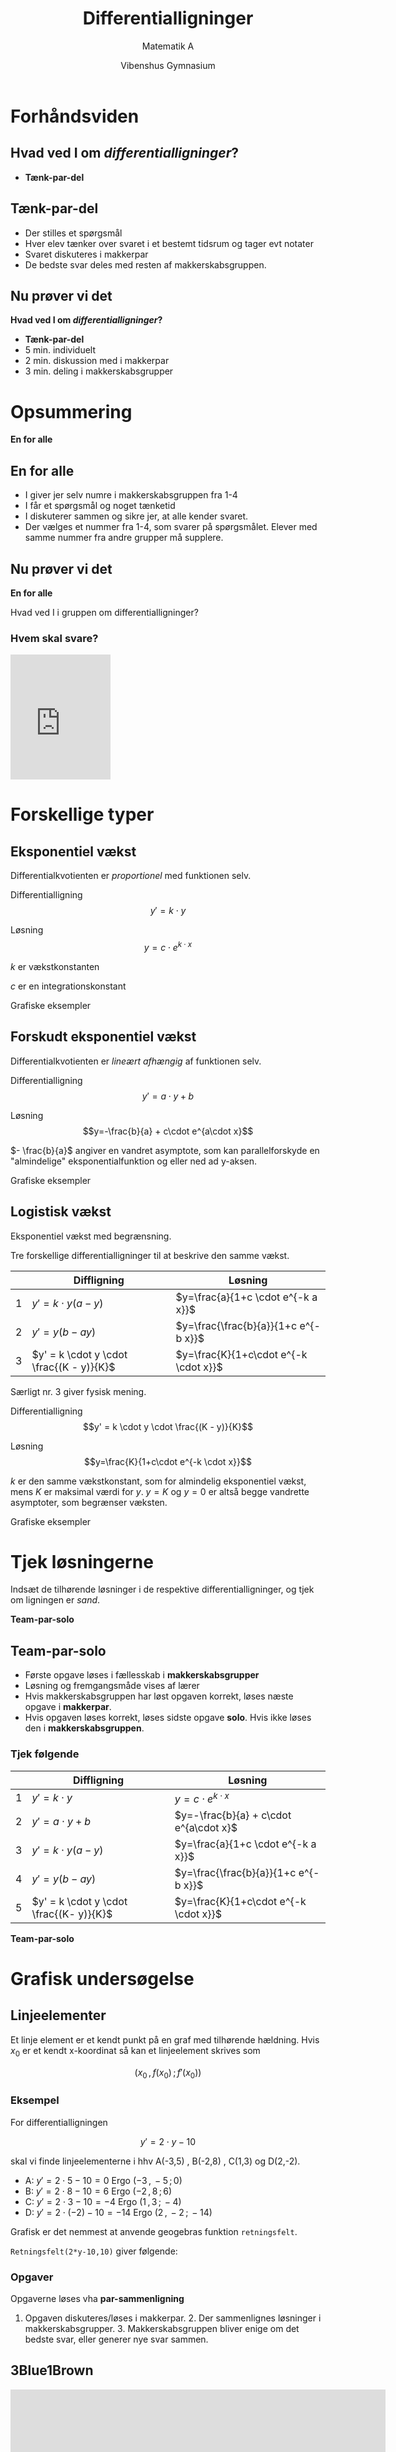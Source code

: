#+title: Differentialligninger
#+subtitle: Matematik A
#+author: Vibenshus Gymnasium 
#+date: 
# Themes: beige|black|blood|league|moon|night|serif|simple|sky|solarized|white
#+reveal_theme: sky
#+reveal_title_slide: <h2>%t</h2><h3>%s</h3><h4>%a</h4><h4>%d</h4>
#+reveal_title_slide_background:
#+reveal_default_slide_background:
#+reveal_extra_options: slideNumber:"c/t",progress:true,transition:"slide",navigationMode:"default",history:false,hash:true
#+options: toc:nil num:nil tags:nil timestamp:nil ^:{}

# <2021-04-26 Mon> Fysisk undervisning
* Forhåndsviden
** Hvad ved I om /differentialligninger/?
#+attr_reveal: :frag (appear)
- *Tænk-par-del*
** Tænk-par-del
- Der stilles et spørgsmål
- Hver elev tænker over svaret i et bestemt tidsrum og tager evt notater
- Svaret diskuteres i makkerpar
- De bedste svar deles med resten af makkerskabsgruppen.
** Nu prøver vi det
#+attr_reveal: :frag (appear)
*Hvad ved I om /differentialligninger/?*

#+attr_reveal: :frag (appear)
- *Tænk-par-del*
- 5 min. individuelt
- 2 min. diskussion med i makkerpar
- 3 min. deling i makkerskabsgrupper
* Opsummering
*En for alle*

** En for alle
- I giver jer selv numre i makkerskabsgruppen fra 1-4
- I får et spørgsmål og noget tænketid
- I diskuterer sammen og sikre jer, at alle kender svaret.
- Der vælges et nummer fra 1-4, som svarer på spørgsmålet. Elever med samme nummer fra andre grupper må supplere.
 
** Nu prøver vi det
*En for alle*

#+attr_reveal: :frag (appear)
Hvad ved I i gruppen om differentialligninger?

*** Hvem skal svare?
#+attr_reveal: :frag (appear)
#+begin_export html
<iframe
src="https://www.random.org/widgets/integers/iframe.php?title=True+Random+Number+Generator&amp;buttontxt=Generate&amp;width=160&amp;height=200&amp;border=on&amp;bgcolor=%23FFFFFF&amp;txtcolor=%23777777&amp;altbgcolor=%23CCCCFF&amp;alttxtcolor=%23000000&amp;defaultmin=1&amp;defaultmax=4&amp;fixed=off" frameborder="0" width="160" height="200" style="min-height:200px;" scrolling="no" longdesc="https://www.random.org/integers/">
</iframe>
#+end_export

* Forskellige typer
** Eksponentiel vækst
#+reveal_html: <div style="font-size: 60%;">
Differentialkvotienten er /proportionel/ med funktionen selv.

Differentialligning
$$y'=k \cdot y$$

Løsning
$$y=c \cdot e^{k\cdot x}$$

$k$ er vækstkonstanten

$c$ er en integrationskonstant

#+reveal: split
#+reveal_html: <div style="font-size: 60%;">
Grafiske eksempler

#+attr_html: :width 1200px
[[file:img/2021-04-25_11-33-49_screenshot.png]]

** Forskudt eksponentiel vækst
#+reveal_html: <div style="font-size: 60%;">
Differentialkvotienten er /lineært afhængig/ af funktionen selv.

Differentialligning
$$y'=a\cdot y +b$$

Løsning
$$y=-\frac{b}{a} + c\cdot e^{a\cdot x}$$

$- \frac{b}{a}$ angiver en vandret asymptote, som kan parallelforskyde en "almindelige" eksponentialfunktion og eller ned ad y-aksen.

#+reveal: split
#+reveal_html: <div style="font-size: 60%;">
Grafiske eksempler

#+attr_html: :width 1200px
[[file:img/2021-04-25_22-09-54_screenshot.png]]


** Logistisk vækst
#+reveal_html: <div style="font-size: 60%;">
Eksponentiel vækst med begrænsning.

Tre forskellige differentialligninger til at beskrive den samme vækst.
|   | Diffligning                                        | Løsning                                    |
|---+----------------------------------------------------+--------------------------------------------|
| 1 | $y' = k \cdot y (a - y)$                           | $y=\frac{a}{1+c \cdot e^{-k a x}}$         |
| 2 | $y' = y (b - a y)$                                 | $y=\frac{\frac{b}{a}}{1+c e^{-b x}}$       |
| 3 | $y' = k \cdot y \cdot \frac{(K - y)}{K}$           | $y=\frac{K}{1+c\cdot e^{-k \cdot x}}$      |

#+reveal: split
#+reveal_html: <div style="font-size: 60%;">
Særligt nr. 3 giver fysisk mening.

Differentialligning 
$$y' = k \cdot y \cdot \frac{(K - y)}{K}$$

Løsning
$$y=\frac{K}{1+c\cdot e^{-k \cdot x}}$$

$k$ er den samme  vækstkonstant, som for almindelig eksponentiel vækst, mens $K$ er maksimal værdi for $y$. $y=K$ og $y=0$ er altså begge vandrette asymptoter, som begrænser væksten.

#+reveal: split
#+reveal_html: <div style="font-size: 60%;">
Grafiske eksempler

#+attr_html: :width 1200px
[[file:img/2021-04-25_10-39-13_screenshot.png]]


* Tjek løsningerne
Indsæt de tilhørende løsninger i de respektive differentialligninger, og tjek om ligningen er /sand/.

#+attr_reveal: :frag (appear)
*Team-par-solo*

** Team-par-solo
- Første opgave løses i fællesskab i *makkerskabsgrupper*
- Løsning og fremgangsmåde vises af lærer
- Hvis makkerskabsgruppen har løst opgaven korrekt, løses næste opgave i *makkerpar*.
- Hvis opgaven løses korrekt, løses sidste opgave *solo*. Hvis ikke løses den i *makkerskabsgruppen*.


*** Tjek følgende
#+reveal_html: <div style="font-size: 60%;">
|   | Diffligning                             | Løsning                                |
|---+-----------------------------------------+----------------------------------------|
| 1 | $y'=k \cdot y$                          | $y=c \cdot e^{k\cdot x}$               |
| 2 | $y'=a\cdot y +b$                        | $y=-\frac{b}{a} + c\cdot e^{a\cdot x}$ |
| 3 | $y' = k \cdot y (a - y)$                | $y=\frac{a}{1+c \cdot e^{-k a x}}$     |
| 4 | $y' = y (b - a y)$                      | $y=\frac{\frac{b}{a}}{1+c e^{-b x}}$   |
| 5 | $y' = k \cdot y \cdot \frac{(K- y)}{K}$ | $y=\frac{K}{1+c\cdot e^{-k \cdot x}}$  |
|---+-----------------------------------------+----------------------------------------|

#+attr_reveal: :frag (appear)
*Team-par-solo*
* Grafisk undersøgelse

** Linjeelementer
#+reveal_html: <div style="font-size: 60%;">
Et linje element er et kendt punkt på en graf med tilhørende hældning. Hvis $x_0$ er et kendt x-koordinat så kan et linjeelement skrives som

$$(x_0\,,\,f(x_0) \,;\, f'(x_0))$$

*** Eksempel
#+reveal_html: <div style="font-size: 60%;">
For differentialligningen

$$y' = 2\cdot y -10$$

skal vi finde linjeelementerne i hhv A(-3,5) , B(-2,8) , C(1,3) og D(2,-2).

#+attr_reveal: :frag (appear)
- A: $y'=2 \cdot 5-10 = 0$ Ergo $(-3\,,\,-5\,;\, 0)$
- B: $y'=2 \cdot 8 -10 = 6$ Ergo $(-2\,,\,8\,;\, 6)$
- C: $y'=2 \cdot 3 -10 = -4$ Ergo $(1\,,\,3\,;\, -4)$
- D: $y'=2 \cdot (-2) -10 = -14$ Ergo $(2\,,\,-2\,;\, -14)$
#+reveal: split
#+reveal_html: <div style="font-size: 60%;">
Grafisk er det nemmest at anvende geogebras funktion =retningsfelt=.

=Retningsfelt(2*y-10,10)= giver følgende:

#+attr_html: :width 600px
[[file:img/2021-04-25_22-52-19_screenshot.png]]

*** Opgaver
#+reveal_html: <div style="font-size: 60%;">
Opgaverne løses vha *par-sammenligning*
1. Opgaven diskuteres/løses i makkerpar. 2. Der sammenlignes løsninger i makkerskabsgrupper. 3. Makkerskabsgruppen bliver enige om det bedste svar, eller generer nye svar sammen.
#+reveal_html: <div class="column" style="float:left; width: 50%">

#+DOWNLOADED: screenshot @ 2021-04-25 23:04:00
#+attr_html: :width 600px
[[file:img/2021-04-25_23-04-00_screenshot.png]]

#+reveal_html: </div>

#+reveal_html: <div class="column" style="float:right; width: 50%">

#+DOWNLOADED: screenshot @ 2021-04-25 23:04:41
#+attr_html: :width 600px
[[file:img/2021-04-25_23-04-41_screenshot.png]]
#+reveal_html: </div>

#+reveal: split

#+DOWNLOADED: screenshot @ 2021-04-25 23:05:09
#+attr_html: :width 600px
#+attr_latex: :width 7cm
[[file:img/2021-04-25_23-05-09_screenshot.png]]


** 3Blue1Brown
#+reveal_html: <div style="font-size: 60%;">

#+begin_export html
<iframe
width="600"
height="400"
src="https://www.youtube.com/embed/p_di4Zn4wz4"
title="YouTube video player"
frameborder="0"
allow="accelerometer; autoplay; clipboard-write; encrypted-media; gyroscope; picture-in-picture"
allowfullscreen>
</iframe>
#+end_export

#+reveal_html: <div class="column" style="float:left; width: 50%">
#+attr_reveal: :frag appear
- Hvad har været de vigtigste pointer indtil nu?
- Hvad har overrasket dig mest i indholdet indtil nu?
- Hvad var uklart?
#+reveal_html: </div>

#+reveal_html: <div class="column" style="float:right; width: 50%">
#+attr_reveal: :frag (appear)
- Tænk-par-del
- Ping-pong-par (I makkerpar skiftes der (hurtigt) til at give svar)
- En for alle

#+reveal_html: </div>

* Løsningsmetoder

** 1. år på uni 
#+reveal_html: <div style="font-size: 60%;">
#+begin_quote
When you battle differential equations you better wear

S H I E L D S
#+end_quote

#+begin_export html
<iframe
width="600"
height="400"
src="https://www.youtube.com/embed/jb9U-ZOlvDs"
title="YouTube video player"
frameborder="0"
allow="accelerometer; autoplay; clipboard-write; encrypted-media; gyroscope; picture-in-picture"
allowfullscreen>
</iframe>
#+end_export

#+reveal: split
Vi kommer til at arbejde med.
#+ATTR_REVEAL: :frag (none fade-out fade-out fade-out none none fade-out) :frag_idx (1 1 1 1 1 1 1)
- *S* eparable
- *H* omogeneous
- *I* ntegrating factor
- *E* xact
- *L* inear
- *D* irect
- *S* ubstitution

#+reveal: split
Men i rækkefølgen
- *D* irect
- *S* eparable
- *L* inear

** Direkte løsninger
#+reveal_html: <div style="font-size: 60%;">
Hvis højresiden af differentialligningen ikke afhænger af $y$, men kun af funktioner af x eller konstanter, kan differentialligningen løses ved (simpel) integration. Altså på formen:
$$y' = f(x)$$
*** Eksempel
#+reveal_html: <div style="font-size: 60%;">
Vi skal løse
$$\frac{dy}{dx} = 4 e^x + \sin (x)$$

#+attr_reveal: :frag (appear)
$$\int \frac{dy}{dx} \,dx = \int 4 e^x + \sin (x)\, dx$$
#+attr_reveal: :frag (appear)
$$y = \int 4 e^x + \sin (x)\, dx$$
#+attr_reveal: :frag (appear)
$$y = 4 e^x - \cos (x) + c$$

*** Opgaver *Team-par-solo*
#+reveal_html: <div style="font-size: 60%;">
Bestem den fuldstændige løsning til følgende differentialligninger:

1. $\frac{d}{dx}f = \cos \left( x \right)$
2. $f'(x) = 2 x^5$
3. $\frac{d}{dx}f = k$
4. $\frac{d}{dt}f(t) = 6t$
5. $\frac{d}{dx}f = 2x^3+4 x^{-2}$
*** Opgaver *Chef og sekretær*
#+reveal_html: <div style="font-size: 60%;">
#+reveal_html: <div class="column" style="float:left; width: 60%">
#+begin_quote
1. trin: Chefen giver trin-for-trin instruktioner til sekretæren
2. trin: Sekretæren nedskriver chefens løsning, eller udfører hans instruktion trin for trin.
3. trin: Sektretæren roser chefen, hvis instruktionen fører til en løsning. Ellers hjælper sektretæren med at få løst opgaven og roser stadig chefen.
4. trin: Roller byttes.
#+end_quote
#+reveal_html: </div>

#+reveal_html: <div class="column" style="float:right; width: 40%">
Bestem den fuldstændige løsning til følgende differentialligninger:

1. $\frac{d}{dx}f = e^x$
2. $\frac{d}{dx}f = 3 \sin \left( x \right)$
3. $2 \cdot f'(x)= x^{-5}+3$
4. $\frac{d}{dx}f = \sqrt{x-8}$
#+reveal_html: </div>
** Separation af variable
#+reveal_html: <div style="font-size: 60%;">
Hvis differentialligningen kan skrives op som

$$\frac{d y}{d x} = f(y)\cdot g(x)$$

kan den løses sådan her:

$$\int \frac{1}{f(y)} \, dy = \int g(x) \, dx$$
*** Eksempel
#+reveal_html: <div style="font-size: 60%;">
Vi skal løse følgende differentialligning med tilhørende betingelse:

$$\frac{d y}{dx} = 2 x y^2 \,,\, y(2)=1$$

#+attr_reveal: :frag (appear)
Vi separerer med y'erne på venstre side og x'erne på højre

#+attr_reveal: :frag (appear)
$$\int \frac{1}{y^2} \, dy = \int 2 x \, dx$$
#+attr_reveal: :frag (appear)
og integrerer
#+attr_reveal: :frag (appear)
$$\int \frac{1}{y^2} \,dx = \int y^{-2}\,dx = \frac{y^{-1}}{-1} + k_1 = - \frac{1}{y} + k_1$$

#+attr_reveal: :frag (appear)
$$\int 2x \,dx = x^2 + k_2$$

#+reveal: split
#+reveal_html: <div style="font-size: 60%;">
Det hele sættes sammen igen.
#+attr_reveal: :frag (appear)
$$- \frac{1}{y}+k_1 = x^2+k_2$$
#+attr_reveal: :frag (appear)
Integrationskonstanterne lægges sammen til én konstant $k$ og y isoleres
#+attr_reveal: :frag (appear)
$$y=\frac{-1}{x^2+k}$$
#+attr_reveal: :frag (appear)
Den partikulære løsning findes ved at indsætte oplysningerne fra opgaven i den fundne generelle løsning og isolere $k$.
#+attr_reveal: :frag (appear)
$$1 = \frac{-1}{2^2+k}\to 4 + k = -1 \to k = -5 $$
#+attr_reveal: :frag (appear)
Den partikulære løsning er da:
$$y = f(x) = \frac{-1}{x^2-5}$$
#+reveal: split
#+reveal_html: <div style="font-size: 60%;">
Et grafisk overblik kan skabes i =geogebra= vha kommandoerne
- =RetningsFelt(2*x*y^2,15)=
- =BeregnODE(2*x*y^2,(2,1))=

#+attr_html: :width 600px
[[file:img/2021-05-10_11-28-35_screenshot.png]]

*** Opgaver
#+reveal_html: <div style="font-size: 60%;">
#+reveal_html: <div class="column" style="float:left; width: 50%">
*Opgave 1* (Ping-pong-par)

I hvilke tilfælde kan man anvende separation af de variable?
1. $\frac{dy}{dx} = \frac{x+1}{y}$
2. $\frac{dy}{dx} = x y +1$
3. $\frac{dy}{dx} = \frac{x}{y+2}$
4. $\frac{dy}{dx} + y = \frac{x+y^2}{y}$
5. $\frac{dy}{dx} = x -y$
6. $\frac{dy}{dx} = \frac{x-y-1}{y+1}+1$
#+reveal_html: </div>

#+reveal_html: <div class="column" style="float:right; width: 50%">
*Opgave 2* (Team-par-solo)

Bestem med separation af de variable den fuldstændige løsning til følgende differentialligninger:
1. $\frac{dy}{dx} = xy$
2. $\frac{dy}{dx} = \left( x^2+ 4\right)y$
3. $\frac{dy}{dx} = - \frac{y^2}{x+1}$
4. $\frac{dy}{dx} = 2 \sqrt{y}$
5. $\frac{dy}{dx} = e^{-2y}$
6. $\frac{dy}{dx} = y^{-2}$
7. $\frac{dy}{dx} = \frac{\cos(x)}{e^y}$
8. $\frac{dy}{dx} = \frac{\sqrt{x}}{y}$
9. $\frac{dy}{dx} = x \left( y-2 \right)$
#+reveal_html: </div>
*** Vi skulle vel aldrig have et lille bevis
#+reveal_html: <div style="font-size: 60%;">
Læs følgende bevis, men brug *Rollelæsning*

#+reveal_html: <div class="column" style="float:left; width: 50%">
#+attr_html: :width 300px
[[file:img/2021-05-06_14-28-21_screenshot.png]]
#+reveal_html: </div>

#+reveal_html: <div class="column" style="float:right; width: 50%">
Rollelæsning:

Fire roller: *Oplæser*, *Referent*, *Overskriftmester* og *sammenhængsmester*.

1. Oplæser læser første del.
2. Referenten giver et referat af det vigtigste indhold.
3. Overskriftmesteren finder en dækkende overskrift, og skriver den ned.
4. Sammenhængsmesteren forklarer sammenhængen med det forudgående eller prøver at forudsige, hvad der følger.
5. Rollerne roterer med uret og næste afsnit læses.
#+reveal_html: </div>



** Lineære 1.ordens ordinære differentialligninger
#+reveal_html: <div style="font-size: 60%;">
Nu begynder det at blive lidt lakrids.

$$\frac{dy}{dx} + P(x) \cdot y = Q(x)$$

Vi benytter *Lyt-tegn-skriv*

*** Lyt-tegn-skriv
1. Lyt, mens stoffet forklares.
2. Der stoppes op, og der udarbejdes en /afbildning/ (tegning/skitse, ligninger måske) af det vigtigste.
3. Forklar afbildning til hinanden i teamet/par vha. *ordet rundt*.
4. Skriv individuel opsummering med tekst ligninger.
5. Forfra.

*** Hold tungen lige i munden
#+reveal_html: <div style="font-size: 60%;">
$$\frac{dy}{dx} + P(x) \cdot y = Q(x)$$

#+attr_reveal: :frag (appear)
- Vi skal indføre en /magisk/ funktion, kaldet $\mu(x)$, som er en *integrationsfaktor*.
- I skal ikke bekymre jer om, hvordan den ser ud lige nu.
- Multiplicer alle led i differentialligningen med denne integratationsfaktor:

#+attr_reveal: :frag (appear)
$$\mu(x) \cdot \frac{dy}{dx} + \mu(x)\cdot P(x) y = \mu(x) \cdot Q(x)$$

*** Det magiske ved $\mu(x)$
#+reveal_html: <div style="font-size: 60%;">
Det magiske ved $\mu(x)$ er, at det /antages/, at den opfylder betingelsen:

$$\mu(x) \cdot P(x) = \mu'(x)$$

#+attr_reveal: :frag (appear)
- I skal stadig ikke bekymre jer om, hvordan $\mu(x)$ faktisk ser ud.
- Nu kan vores differentialligning skrive som:
#+attr_reveal: :frag (appear)
\begin{align*}
\frac{dy}{dx} + P(x) \cdot y &= Q(x) \\
\mu(x) \cdot \frac{dy}{dx} + \boxed{\mu(x)\cdot P(x)}\cdot y &= \mu(x) \cdot Q(x) \\
\mu(x) \cdot \frac{dy}{dx} + \boxed{\mu'(x)}\cdot y &= \mu(x) \cdot Q(x)
\end{align*}

*** Produktreglen for differentiation
#+reveal_html: <div style="font-size: 60%;">
Venstre side af differentialligningen er blot /produktreglen/
$$\mu(x) \cdot \frac{dy}{dx} + \mu'(x) \cdot y = \frac{d}{dx} \left( \mu(x) \cdot y(x) \right)$$
#+attr_reveal: :frag (appear)
- Nu kan differentialligningen skrives som:
#+attr_reveal: :frag (appear)
\begin{align*}
\mu(x) \cdot \frac{dy}{dx} + \mu'(x)\cdot y &= \mu(x) \cdot Q(x) \\
\frac{d}{dx}\left( \mu(x) \cdot y(x) \right) &=\mu(x) \cdot Q(x) 
\end{align*}

*** Husk, at vi leder efter $y(x)$
#+reveal_html: <div style="font-size: 60%;">
$$\frac{d}{dx}\left( \mu(x) \cdot y(x) \right) =\mu(x) \cdot Q(x)$$
Nu kan vi gøre noget ved differentialligningen for at få fat i $y(x)$.
#+attr_reveal: :frag (appear)
- Vi integrerer begge sider af differentialligningen mht $x$.
#+attr_reveal: :frag (appear)
\begin{align*}
\frac{d}{dx}\left( \mu(x) \cdot y(x) \right) &=\mu(x) \cdot Q(x)  \\
\int \frac{d}{dx}\left( \mu(x) \cdot y(x) \right)\,dx &=\int \mu(x) \cdot Q(x)\, dx \\
\mu(x) \cdot y(x) &=\int \mu(x) \cdot Q(x)\, dx + c_1 \\
y(x) &=\frac{\int \mu(x) \cdot Q(x)\, dx + c_1}{\mu(x)}
\end{align*}
#+attr_reveal: :frag (appear)
- Integrationskonstanten $c_1$ er /vigtig/ at huske!
- Nu har vi løsningen til differentialligningen,
- men vi mangler stadig at bestemme, hvad den magiske integrationsfaktor $\mu(x)$ skal være.
  
*** Nu kan $\mu(x)$ bestemmes
#+reveal_html: <div style="font-size: 60%;">
Vi skal bruge vores antagelse fra tidligere, nemlig
$$\mu(x)\cdot P(x) = \mu'(x)$$
#+attr_reveal: :frag (appear)
- $\mu(x)$ kan findes vha /separation af variable/
#+attr_reveal: :frag (appear)
\begin{align*}
\mu(x) \cdot P(x) &= \frac{d \mu}{dx} \\
\int P(x) \,dx &= \int \frac{1}{\mu(x)} \,d \mu \\
\int P(x) \,dx &= \ln \left( \mu(x) \right) + c_2 \\
e^{\int P(x) \,dx -c_2} &= \mu(x) \\
e^{\int P(x) \,dx}\cdot c_3 &= \mu(x) \\
\end{align*}

*** Nu kan det hele samles
#+reveal_html: <div style="font-size: 60%;">
Vi har den generelle løsning
$$y(x) =\frac{\int \mu(x) \cdot Q(x)\, dx + c_1}{\mu(x)}$$
og en måde at udregne integrationsfaktoren på
$$\mu(x) = e^{\int P(x) \,dx}\cdot c_3$$
#+attr_reveal: :frag (appear)
- Lad os samle det.
#+attr_reveal: :frag (appear)
\begin{align*}
y(x) &=\frac{\int e^{\int P(x) \,dx}\cdot c_3 \cdot Q(x)\, dx + c_1}{e^{\int P(x) \,dx}\cdot c_3} \\
y(x) &=\frac{\int e^{\int P(x) \,dx} \cdot Q(x)\, dx + \frac{c_1}{c_3}}{e^{\int P(x) \,dx}} \\
y(x) &=\frac{\int e^{\int P(x) \,dx} \cdot Q(x)\, dx + c}{e^{\int P(x) \,dx}}
\end{align*}
#+attr_reveal: :frag (appear)
- den sidste omskrivning er blot for at finde en enkelt integrationskonstant.

*** Konklusion
#+reveal_html: <div style="font-size: 60%;">
For en lineær differentialligning på formen
$$\frac{dy}{dx} + P(x)\cdot y = Q(x)$$

er løsningen givet ved
$$y(x) = \frac{\int \mu(x) \cdot Q(x)\, dx+c}{\mu(x)}\,,$$
hvor
$$\mu(x) = e^{\int P(x) \,dx}$$

#+attr_reveal: :frag (appear)
En procedure er dog mere anvendelig end dette.

*** Procedure
#+reveal_html: <div style="font-size: 60%;">
1. Omskriv differentialligningen, så den ligner
   $$\frac{dy}{dx} + P(x) \cdot y = Q(x)$$
2. Bestem integrationsfaktoren $\mu(x)$ via
   $$\mu(x) = e^{\int P(x) \, dx}$$
3. Multiplicér begge sider af differentialligningen med $\mu(x)$ og tjek, at venstresiden bliver til produktreglen (og skriv den på denne måde)
   $$\frac{d}{dx}\left( \mu(x) \cdot y(x) \right)$$
4. Integrér begge sider af differentialligningen og sørg for at have styr på integrationskonstanten.
5. Isolér $y(x)$ i den fremkomne ligning.
   
   
*** Eksempel
#+reveal_html: <div style="font-size: 60%;">
$$\frac{dy}{dx} = 9.8 - 0.196 \cdot y$$
#+attr_reveal: :frag (appear)
1. omskrivning $$\frac{dy}{dx} +0.196\cdot y = 9.8$$
2. $\mu(x)=e^{\int P(x)dx}$ $$\mu(x) = e^{\int 0.196 \, dx} = e^{0.196 x}$$
3. Multiplicér
   \begin{align*} e^{0.196x}\cdot \frac{dy}{dx} +e^{0.196x}\cdot 0.196 \cdot y &=e^{0.196x}\cdot 9.8\\ \frac{d}{dx}\left( e^{0.196x}\cdot y \right) &= e^{0.196x}\cdot 9.8 \end{align*}
   
#+reveal: split

#+reveal_html: <div style="font-size: 60%;">
#+attr_reveal: :frag (appear)
4. [@4] Integrér
   \begin{align*}e^{0.196x}\cdot y  &= \int e^{0.196x} \cdot 9.8 \,dx \\e^{0.196x}\cdot y &=9.8\cdot \frac{e^{0.196x}}{0.196} +c_1\end{align*}
5. Isolér y
   \begin{align*} y &= \frac{9.8\cdot e^{0.196x}}{0.196\cdot e^{0.196x}} + \frac{c_1}{e^{0.196x}} \\ y &=\frac{9.8}{0.196} + \frac{c_1}{e^{0.196x}}\\ y &= 50.0 + c_1 \cdot e^{-0.196 x}\end{align*}

#+reveal: split
#+reveal_html: <div style="font-size: 60%;">
$$y = 50.0 + c_1\cdot e^{-0.196x}$$
Vi kan også tilføje begyndelses/randbetingelser.
#+attr_reveal: :frag (appear)
Løsningskurven skal gå gennem $(0,48)$
#+attr_reveal: :frag (appear)
1. Indsætter 0 på x's plads og 48 på y's plads $$48= 50.0 + c_1\cdot e^{-0.196\cdot 0}=50.0-c_1$$
2. Isolerer $c_1$ $$48 = 50.0 + c_1 \iff c_1 =-2$$
3. Den /specifikke/ løsning er da $$\boxed{y=50.0 -2\cdot e^{-0.196x}}$$

#+reveal: split
#+reveal_html: <div style="font-size: 60%;">
Retningsfelt og løsningskurve

#+attr_html: :width 600px
[[file:img/2021-05-03_11-58-04_screenshot.png]]

*Geogebra*:
- =retningsfelt(9.8-0.196*y,15)=
- =beregnode(9.8-0.196*y,(0,48))=
*OBS*:
$y'$ skal være isoleret og "højresiden" af diffligningen skal indtastes i geogebra.

*** Opgaver
#+reveal_html: <div style="font-size: 60%;">
*Team-par-solo*

(Hvis de fremkomne integraler er svære at løse, så brug CAS.)
#+reveal_html: <div class="column" style="float:left; width: 50%">
*Opgave 1:*
Løs differentialligningen
$$y' -y - x \cdot e^x = 0$$

*Opgave 2:*
Løs differentialligningen
$$y' - 2y = x$$

*Opgave 3:*
Løs differentialligningen
$$x\cdot y' = y+2x^3$$
#+reveal_html: </div>

#+reveal_html: <div class="column" style="float:right; width: 50%">
*Opgave 4:*
Løs differentialligningen
$$x^2 y' + x \cdot y + 2 =0$$

*Opgave 5:*
Løs differentialligningen
$$y' - y \cdot \tan (x) = \sin (x)\,,\text{ for } y(0)=1$$

*Opgave 6:*
Løs differentialligningen
$$y' + \frac{3}{x} \cdot y= \frac{2}{x^2}\,,\text{ for } y(1)=2$$
#+reveal_html: </div>

* Modelleringsopgaver
#+begin_notes
opgave 5.38, 5.39, 5.40, 5.42, 5.54-5.62 i matstxaopgaver.systime.dk omhandler modellering
#+end_notes

* Grafisk analyse af differentialligninger
- Forberedelsesmateriale 2020
* Numeriske metoder

